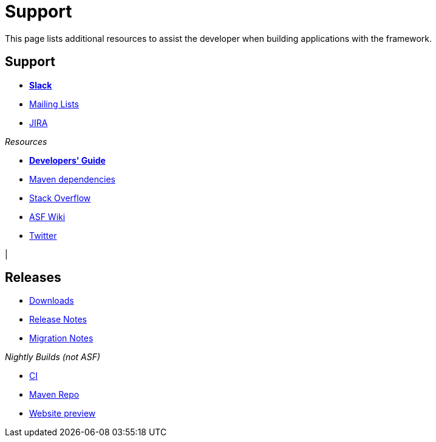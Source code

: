 = Support
:notice: licensed to the apache software foundation (asf) under one or more contributor license agreements. see the notice file distributed with this work for additional information regarding copyright ownership. the asf licenses this file to you under the apache license, version 2.0 (the "license"); you may not use this file except in compliance with the license. you may obtain a copy of the license at. http://www.apache.org/licenses/license-2.0 . unless required by applicable law or agreed to in writing, software distributed under the license is distributed on an "as is" basis, without warranties or  conditions of any kind, either express or implied. see the license for the specific language governing permissions and limitations under the license.

This page lists additional resources to assist the developer when building applications with the framework.


== Support

* *xref:toc:ROOT:support/slack-channel.adoc[Slack]*
* xref:toc:ROOT:support/mailing-list.adoc[Mailing Lists]
* link:https://issues.apache.org/jira/secure/RapidBoard.jspa?rapidView=87[JIRA]


_Resources_


* *xref:toc:devguide:about.adoc[Developers' Guide]*
* xref:toc:mavendeps:about.adoc[Maven dependencies]
* link:https://stackoverflow.com/questions/tagged/isis[Stack Overflow]
* link:https://cwiki.apache.org/confluence/display/ISIS/Index[ASF Wiki]
* link:https://twitter.com/ApacheIsis[Twitter]

|
[discrete]
== Releases

* xref:toc:ROOT:downloads/how-to.adoc[Downloads]
* xref:toc:relnotes:about.adoc[Release Notes]
* xref:toc:mignotes:about.adoc[Migration Notes]

_Nightly Builds (not ASF)_

* link:https://github.com/apache-isis-committers/isis-nightly[CI]
* link:https://repo.incode.cloud/[Maven Repo]
* link:https://apache-isis-committers.github.io/isis-nightly/toc/about.html[Website preview]


